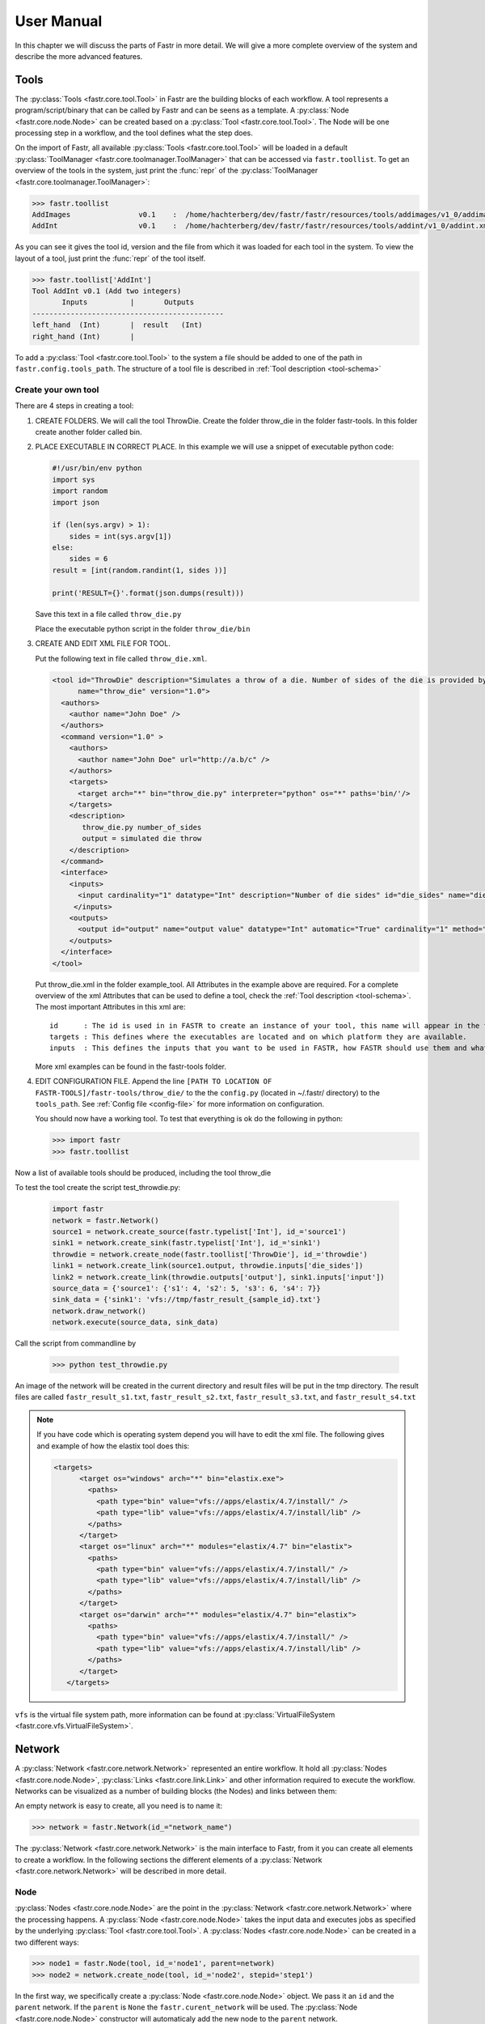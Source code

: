 User Manual
===========

In this chapter we will discuss the parts of Fastr in more detail. We will give a more complete overview of the system
and describe the more advanced features.

.. _tools:

Tools
-----

The :py:class:`Tools <fastr.core.tool.Tool>` in Fastr are the building blocks of each workflow.
A tool represents a program/script/binary that can be called by Fastr and can be seens as a template.
A :py:class:`Node <fastr.core.node.Node>` can be created based on a :py:class:`Tool <fastr.core.tool.Tool>`.
The Node will be one processing step in a workflow, and the tool defines what the step does.

On the import of Fastr, all available :py:class:`Tools <fastr.core.tool.Tool>` will be loaded in a default
:py:class:`ToolManager <fastr.core.toolmanager.ToolManager>` that can be accessed via ``fastr.toollist``. To get an
overview of the tools in the system, just print the :func:`repr` of the :py:class:`ToolManager <fastr.core.toolmanager.ToolManager>`:

.. code-block:: python

    >>> fastr.toollist
    AddImages                v0.1    :  /home/hachterberg/dev/fastr/fastr/resources/tools/addimages/v1_0/addimages.xml
    AddInt                   v0.1    :  /home/hachterberg/dev/fastr/fastr/resources/tools/addint/v1_0/addint.xml

As you can see it gives the tool id, version and the file from which it was loaded for each tool in the system.
To view the layout of a tool, just print the :func:`repr` of the tool itself.

.. code-block:: python

    >>> fastr.toollist['AddInt']
    Tool AddInt v0.1 (Add two integers)
           Inputs          |       Outputs
    ---------------------------------------------
    left_hand  (Int)       |  result   (Int)
    right_hand (Int)       |

To add a :py:class:`Tool <fastr.core.tool.Tool>` to the system a file should be added to one of the path
in ``fastr.config.tools_path``. The structure of a tool file is described in :ref:`Tool description <tool-schema>`

Create your own tool
~~~~~~~~~~~~~~~~~~~~

There are 4 steps in creating a tool:

1. CREATE FOLDERS. We will call the tool ThrowDie. Create the folder throw_die in the folder fastr-tools. In this folder create another folder called bin.
2. PLACE EXECUTABLE IN CORRECT PLACE. In this example we will use a snippet of executable python code:

   .. code-block:: python

       #!/usr/bin/env python
       import sys
       import random
       import json

       if (len(sys.argv) > 1):
           sides = int(sys.argv[1])
       else:
           sides = 6
       result = [int(random.randint(1, sides ))]

       print('RESULT={}'.format(json.dumps(result)))

   Save this text in a file called ``throw_die.py``

   Place the executable python script in the folder ``throw_die/bin``
3. CREATE AND EDIT XML FILE FOR TOOL.

   Put the following text in file called ``throw_die.xml``.

   .. code-block:: xml

       <tool id="ThrowDie" description="Simulates a throw of a die. Number of sides of the die is provided by user"
             name="throw_die" version="1.0">
         <authors>
           <author name="John Doe" />
         </authors>
         <command version="1.0" >
           <authors>
             <author name="John Doe" url="http://a.b/c" />
           </authors>
           <targets>
             <target arch="*" bin="throw_die.py" interpreter="python" os="*" paths='bin/'/>
           </targets>
           <description>
              throw_die.py number_of_sides
              output = simulated die throw
           </description>
         </command>
         <interface>
           <inputs>
             <input cardinality="1" datatype="Int" description="Number of die sides" id="die_sides" name="die sides" nospace="False" order="0" required="True"/>
            </inputs>
           <outputs>
             <output id="output" name="output value" datatype="Int" automatic="True" cardinality="1" method="json" location="^RESULT=(.*)$" />
           </outputs>
         </interface>
       </tool>

   Put throw_die.xml in the folder example_tool. All Attributes in the example above are required. For a complete overview of the xml Attributes that can be used to define a tool, check the :ref:`Tool description <tool-schema>`. The most important Attributes in this xml are:
   ::
    id      : The id is used in in FASTR to create an instance of your tool, this name will appear in the toollist when you type fastr.toollist.
    targets : This defines where the executables are located and on which platform they are available.
    inputs  : This defines the inputs that you want to be used in FASTR, how FASTR should use them and what data is allowed to be put in there.

   More xml examples can be found in the fastr-tools folder.

4) EDIT CONFIGURATION FILE. Append the line ``[PATH TO LOCATION OF FASTR-TOOLS]/fastr-tools/throw_die/``
   to the the ``config.py`` (located in ~/.fastr/ directory) to the ``tools_path``. See  :ref:`Config file <config-file>` for more
   information on configuration.



   You should now have a working tool. To test that everything is ok do the following in python:

   .. code-block:: python

       >>> import fastr
       >>> fastr.toollist

Now a list of available tools should be produced, including the tool throw_die

To test the tool create the script test_throwdie.py:

   .. code-block:: python

    import fastr
    network = fastr.Network()
    source1 = network.create_source(fastr.typelist['Int'], id_='source1')
    sink1 = network.create_sink(fastr.typelist['Int'], id_='sink1')
    throwdie = network.create_node(fastr.toollist['ThrowDie'], id_='throwdie')
    link1 = network.create_link(source1.output, throwdie.inputs['die_sides'])
    link2 = network.create_link(throwdie.outputs['output'], sink1.inputs['input'])
    source_data = {'source1': {'s1': 4, 's2': 5, 's3': 6, 's4': 7}}
    sink_data = {'sink1': 'vfs://tmp/fastr_result_{sample_id}.txt'}
    network.draw_network()
    network.execute(source_data, sink_data)


Call the script from commandline by

 .. code-block:: python

    >>> python test_throwdie.py

An image of the network will be created in the current directory and result files will be put in the tmp directory. The result files are called
``fastr_result_s1.txt``, ``fastr_result_s2.txt``, ``fastr_result_s3.txt``, and ``fastr_result_s4.txt``
  
.. note:: If you have code which is operating system depend you will have to edit the xml file. The following gives and
          example of how the elastix tool does this:

          .. code-block:: xml

              <targets>
                    <target os="windows" arch="*" bin="elastix.exe">
                      <paths>
                        <path type="bin" value="vfs://apps/elastix/4.7/install/" />
                        <path type="lib" value="vfs://apps/elastix/4.7/install/lib" />
                      </paths>
                    </target>
                    <target os="linux" arch="*" modules="elastix/4.7" bin="elastix">
                      <paths>
                        <path type="bin" value="vfs://apps/elastix/4.7/install/" />
                        <path type="lib" value="vfs://apps/elastix/4.7/install/lib" />
                      </paths>
                    </target>
                    <target os="darwin" arch="*" modules="elastix/4.7" bin="elastix">
                      <paths>
                        <path type="bin" value="vfs://apps/elastix/4.7/install/" />
                        <path type="lib" value="vfs://apps/elastix/4.7/install/lib" />
                      </paths>
                    </target>
                 </targets>

``vfs`` is the virtual file system path, more information can be found at
:py:class:`VirtualFileSystem <fastr.core.vfs.VirtualFileSystem>`.


.. _network:

Network
-------

A :py:class:`Network <fastr.core.network.Network>` represented an entire workflow.
It hold all :py:class:`Nodes <fastr.core.node.Node>`, :py:class:`Links <fastr.core.link.Link>` and other information
required to execute the workflow. Networks can be visualized as a number of building blocks (the Nodes) and links
between them:

.. image:: images/network_multi_atlas.*

An empty network is easy to create, all you need is to name it:

.. code-block:: python

    >>> network = fastr.Network(id_="network_name")

The :py:class:`Network <fastr.core.network.Network>` is the main interface to Fastr, from it you can create all elements
to create a workflow. In the following sections the different elements of a
:py:class:`Network <fastr.core.network.Network>` will be described in more detail.


.. _node:

Node
~~~~

:py:class:`Nodes <fastr.core.node.Node>` are the point in the :py:class:`Network <fastr.core.network.Network>` where
the processing happens. A :py:class:`Node <fastr.core.node.Node>` takes the input data and executes jobs as specified
by the underlying :py:class:`Tool <fastr.core.tool.Tool>`. A :py:class:`Nodes <fastr.core.node.Node>` can be created in a two different ways:

.. code-block:: python

    >>> node1 = fastr.Node(tool, id_='node1', parent=network)
    >>> node2 = network.create_node(tool, id_='node2', stepid='step1')

In the first way, we specifically create a :py:class:`Node <fastr.core.node.Node>` object. We pass it an ``id`` and
the ``parent`` network.
If the ``parent`` is ``None`` the ``fastr.curent_network`` will be used.
The :py:class:`Node <fastr.core.node.Node>` constructor will automaticaly add the new node to the ``parent`` network.

.. note::

    For a Node, the tool can be given both as the :py:class:`Tool <fastr.core.tool.Tool>` class or the id of the
tool.

The second way, we tell the ``network`` to create a :py:class:`Node <fastr.core.node.Node>`.
The ``network`` will automatically assign itself as the ``parent``.
Optionally you can add define a ``stepid`` for the node which is a logical grouping of
:py:class:`Nodes <fastr.core.node.Node>` that is mostly used for visualization.

A :py:class:`Node <fastr.core.node.Node>` contains :py:class:`Inputs  <fastr.core.inputoutput.Input>` and
:py:class:`Outputs <fastr.core.inputoutput.Output>`. To see the layout of the :py:class:`Node <fastr.core.node.Node>`
one can simply look at the :func:`repr`.

.. code-block:: python

    >>> addint = fastr.Node(fastr.toollist['AddInt'], id_='addint')
    >>> addint
    Node addint (tool: AddInt v1.0)
           Inputs          |       Outputs
    ---------------------------------------------
    left_hand  (Int)       |  result   (Int)
    right_hand (Int)       |

The inputs and outputs are located in mappings with the same name:
    
.. code-block:: python

    >>> addint.inputs
    InputDict([('left_hand', <Input: fastr:///networks/unnamed_network/nodelist/addint/inputs/left_hand>), ('right_hand', <Input: fastr:///networks/unnamed_network/nodelist/addint/inputs/right_hand>)])

    >>> addint.outputs
    OutputDict([('result', Output fastr:///networks/unnamed_network/nodelist/addint/outputs/result)])

The :py:class:`InputDict <fastr.core.node.InputDict>` and :py:class:`OutputDict <fastr.core.node.OutputDict>` are
classes that behave like mappings. The :py:class:`InputDict <fastr.core.node.InputDict>` also facilitaties the linking
shorthand. By assigning an :py:class:`Output <fastr.core.inputoutput.Output>` to an existing key, the
:py:class:`InputDict <fastr.core.node.InputDict>` will create a :py:class:`Link <fastr.core.link.Link>` between the
:py:class:`InputDict <fastr.core.inputoutput.Input>` and :py:class:`Output <fastr.core.inputoutput.Output>`.


.. _source-node:

SourceNode
~~~~~~~~~~

A :py:class:`SourceNode <fastr.core.node.SourceNode>` is a special kind of node that is the start of a workflow.
The :py:class:`SourceNodes <fastr.core.node.SourceNode>` are given data at run-time that fetched via
:py:class:`IOPlugins <fastr.core.ioplugin.IOPlugin>`. On create, only the datatype of the data that the
:py:class:`SourceNode <fastr.core.node.SourceNode>` supplied needs to be known. Creating a
:py:class:`SourceNode <fastr.core.node.SourceNode>` is very similar to an ordinary node:

.. code-block:: python

    >>> source1 = fastr.SourceNode('Int', id_='source1')
    >>> source2 = network.create_source(fastr.typelist['Int'], id_='source2', stepid='step1')

In both cases, the source is automatically automaticall assigned to a network.
In the first case to the ``fastr.current_network`` and in the second case to the ``network`` used to call the method.
A :py:class:`SourceNode <fastr.core.node.SourceNode>` only has a single output which has a short-cut access via ``source.output``.

.. note:: For a source or constant node, the datatype can be given both as the :py:class:`BaseDataType <fastr.datatypes.BaseDataType>` class or the id of the datatype.


.. _constant-node:

ConstantNode
~~~~~~~~~~~~

A :py:class:`ConstantNode <fastr.core.node.ConstantNode>` is another special node.
It is a subclass of the :py:class:`SourceNode <fastr.core.node.SourceNode>` and has a similar function.
However, instead of setting the data at run-time, the data of a constant is given at creation and saved in the object.
Creating a :py:class:`ConstantNode <fastr.core.node.ConstantNode>` is similar as creating a source, but with supplying data:

.. code-block:: python

    >>> constant1 = fastr.ConstantNode('Int', [42], id_='constant1')
    >>> constant2 = network.create_constant('Int', [42], id_='constant2', stepid='step1')

Often, when a :py:class:`ConstantNode <fastr.core.node.ConstantNode>` is created, it is created specifically for one input and will not be reused.
In this case there is a shorthand to create and link a constant to an input:

.. code-block:: python
    
    >>> addint.inputs['value1'] = [42]

will create a constant node with the value 42 and create a link between the output and input ``addint.value1``.


.. _sink-node:

SinkNode
~~~~~~~~

The :py:class:`SinkNode <fastr.core.node.SinkNode>` is the counter-part of the source node.
Instead of get data into the workflow, it saves the data resulting from the workflow.
For this a rule has to be given at run-time that determines where to store the data.
The information about how to create such a rule is described at :py:meth:`SinkNode.set_data <fastr.core.node.SinkNode.set_data>`.
At creation time, only the datatype has to be specified:

.. code-block:: python

    >>> sink1 = fastr.Sink('Int', id_='sink1')
    >>> sink2 = network.create_sink(fastr.typelist['Int'], id_='sink2', stepid='step1')


.. _link:

Link
~~~~


:py:class:`Links <fastr.core.link.Link>` indicate how the data flows between :py:class:`Nodes <fastr.core.node.Node>`.
Links can be created explicitly using on of the following:

.. code-block:: python

    >>> link = fastr.Link(node1.outputs['image'], node2.inputs['image'])
    >>> link = network.create_link(node1.outputs['image'], node2.inputs['image'])

or can be create implicitly by assigning an :py:class:`Output <fastr.core.inputoutput.Output>` to an
:py:class:`Input <fastr.core.inputoutput.Input>` in the :py:class:`InputDict <fastr.core.node.InputDict>`.

.. code-block:: python

    # This style of assignment will create a Link similar to above
    >>> node2.inputs['image'] = node1.outputs['image']

Note that a :py:class:`Link <fastr.core.link.Link>` is also create automatically when using the short-hand for the
:py:class:`ConstantNode <fastr.core.node.ConstantNode>`

Data Flow
---------

The data enters the :py:class:`Network <fastr.core.network.Network>` via
:py:class:`SourceNodes <fastr.core.node.SourceNode>`, flows via other :py:class:`Nodes <fastr.core.node.Node>` and
leaves the :py:class:`Network <fastr.core.network.Network>` via :py:class:`SinkNodes <fastr.core.node.SinkNode>`.
The flow between :py:class:`Nodes <fastr.core.node.Node>` goes from an
:py:class:`Output <fastr.core.inputoutput.Output>` via a :py:class:`Link <fastr.core.link.Link>` to an
:py:class:`Input  <fastr.core.inputoutput.Input>`. In the following image it is simple to track the data from
the :py:class:`SourceNodes <fastr.core.node.SourceNode>` at the left to the
:py:class:`SinkNodes <fastr.core.node.SinkNode>` at right side:

.. image:: images/network1.*

Note that the data in Fastr is stored in the :py:class:`Output <fastr.core.inputoutput.Output>` and the
:py:class:`Link <fastr.core.link.Link>` and :py:class:`Input  <fastr.core.inputoutput.Input>` just give access to it
(possible while transforming the data).


Data flow inside a Node
~~~~~~~~~~~~~~~~~~~~~~~

In a :py:class:`Node <fastr.core.node.Node>` all data from the :py:class:`Inputs  <fastr.core.inputoutput.Input>` will
be combined and the jobs will be generated. There are strict rules to how this combination is performed. In the default
case all inputs will be used pair-wise, and if there is only a single value for an input, it it will be considered as
a constant.

To illustrate this we will consider the following :py:class:`Tool <fastr.core.tool.Tool>` (note this is a simplified
version of the real tool):

.. code-block:: python

    >>> fastr.toollist['Elastix']
    Tool Elastix v4.8 (Elastix Registration)
                             Inputs                            |             Outputs
    ----------------------------------------------------------------------------------------------
    fixed_image       (ITKImageFile)                           |  transform (ElastixTransformFile)
    moving_image      (ITKImageFile)                           |
    parameters        (ElastixParameterFile)                   |

Also it is important to know that for this tool (by definition) the cardinality of the ``transform`` :py:class:`Output <fastr.core.inputoutput.Output>`
will match the cardinality of the ``parameters`` :py:class:`Inputs  <fastr.core.inputoutput.Input>`

If we supply a :py:class:`Node <fastr.core.node.Node>` based on this :py:class:`Tool <fastr.core.tool.Tool>` with a
single sample on each :py:class:`Input  <fastr.core.inputoutput.Input>`, there will be one single matching
:py:class:`Output <fastr.core.inputoutput.Output>` sample created:

.. image:: images/flow/flow_simple_one_sample.*

If the cardinality of the ``parameters`` sample would be increased to 2, the resulting ``transform`` sample would also
become 2:

.. image:: images/flow/flow_simple_one_sample_two_cardinality.*

Now if the number of samples on ``fixed_image`` would be increased to 3, the ``moving_image`` and ``parameters``
will be considered constant and be repeated, resulting in 3 ``transform`` samples.

.. image:: images/flow/flow_simple_three_sample.*

Then if the amount of samples for ``moving_image`` is also increased to 3, the ``moving_image`` and ``fixed_image`` will
be used pairwise and the ``parameters`` will be constant.

.. image:: images/flow/flow_simple_three_sample_two_cardinality.*

.. _advanced-flow-node:

Advanced flows in a Node
````````````````````````

Sometimes the default pairwise behaviour is not desirable. For example if you want to test all combinations of certain
input samples. To achieve this we can change the :py:meth:`input_group <fastr.core.inputoutput.Input.input_group>` of
:py:class:`Inputs  <fastr.core.inputoutput.Input>` to set them apart from the rest. By default all
:py:class:`Inputs  <fastr.core.inputoutput.Input>` are assigned to the ``default`` input group. Now let us change that:

.. code-block:: python

    >>> node = network.create_node('Elastix', id_='elastix')
    >>> node.inputs['moving_image'].input_group = 'moving'

This will result in ``moving_image`` to be put in a different input group. Now if we would supply ``fixed_image`` with
3 samples and ``moving_image`` with 4 samples, instead of an error we would get the following result:

.. image:: images/flow/flow_cross_three_sample.*

.. warning:: TODO: Expand this section with the merging dimensions

Data flows in a Link
~~~~~~~~~~~~~~~~~~~~

As mentioned before the data flows from an :py:class:`Output <fastr.core.inputoutput.Output>` to an
:py:class:`Input  <fastr.core.inputoutput.Input>` throuhg a :py:class:`Link <fastr.core.link.Link>`. By default the
:py:class:`Link <fastr.core.link.Link>` passed the data as is, however there are two special directives that change
the shape of the data:

1. Collapsing flow, this collapses certain dimensions from the sample array into the cardinality. As a user you have to
   specify the dimension or tuple of dimensions you want to collapse.

   .. image:: images/flow/flow_collapse.*

   This is useful in situation where you want to use a tool that aggregates over a number of samples (e.g. take a mean
   or sum).

   To achieve this you can set the :py:meth:`collapse <fastr.core.link.Link.collapse>` property of the
   :py:class:`Link <fastr.core.link.Link>` as follows:

   .. code-block:: python

       >>> link.collapse = 'dim1'
       >>> link.collapse = ('dim1', 'dim2')  # In case you want to collapse multiple dimensions

2. Expanding flow, this turns the cardinality into a new dimension. The new dimension will be named after the
   :py:class:`Output <fastr.core.inputoutput.Output>` from which the link originates. It will be in the form of
   ``{nodeid}__{outputid}``

   .. image:: images/flow/flow_expand.*

   This flow directive is useful if you want to split a large sample in multiple smaller samples. This could be because
   processing the whole sample is not feasible because of resource constraints. An example would be splitting a 3D image
   into slices to process separately to avoid high memory use or to achieve parallelism.

   To achieve this you can set the :py:meth:`expand <fastr.core.link.Link.expand>` property of the
   :py:class:`Link <fastr.core.link.Link>` to ``True``:

   .. code-block:: python

       >>> link.expand = True

.. note:: both collapsing and expanding can be used on the same link, it will executes similar to a expand-collapse
          sequence, but the newly created expand dimension is ignored in the collapse.

          .. image:: images/flow/flow_expand_collapse.*

          .. code-block:: python

              >>> link.collapse = 'dim1'
              >>> link.expand = True


Data flows in an Input
~~~~~~~~~~~~~~~~~~~~~~

If an :py:class:`Inputs  <fastr.core.inputoutput.Input>` has multiple :py:class:`Links <fastr.core.link.Link>` attached
to it, the data will be combined by concatenating the values for each corresponding sample in the cardinality.

Broadcasting (matching data of different dimensions)
~~~~~~~~~~~~~~~~~~~~~~~~~~~~~~~~~~~~~~~~~~~~~~~~~~~~

Sometimes you might want to combine data that does not have the same number of dimensions. As long as all dimensions of
the lower dimensional datasets match a dimension in the higher dimensional dataset, this can be achieved using
*broadcasting*. The term *broadcasting* is borrowed from `NumPy <http://www.numpy.org/>`_ and described as:

    "The term broadcasting describes how numpy treats arrays with different shapes during arithmetic operations.
    Subject to certain constraints, the smaller array is “broadcast” across the larger array so that they have
    compatible shapes."

    -- `NumPy manual on broadcasting <http://docs.scipy.org/doc/numpy-1.10.1/user/basics.broadcasting.html>`_

In fastr it works similar, but to combined different Inputs in an InputGroup. To illustrate broadcasting it is best to
use an example, the following network uses broadcasting in the ``transformix`` Node:

.. image:: images/network_multi_atlas.*

As you can see this visualization prints the dimensions for each Input and Output (e.g. the ``elastix.fixed_image``
Input has dimensions ``[N]``). To explain what happens in more detail, we present an image illustrating the
details for the samples in ``elastix`` and ``transformix``:

.. image:: images/flow/flow_broadcast.*

In the figure the ``moving_image`` (and references to it) are identified with different colors, so they are easy to
track across the different steps.

At the top the Inputs for the ``elastix`` Node are illustrated. Because the input groups a set differently, output
samples are generated for all combinations of ``fixed_image`` and ``moving_image`` (see :ref:`advanced-flow-node` for
details).

In the ``transformix`` Node, we want to combine a list of samples that is related to the ``moving_image`` (it has the
same dimension name and sizes) with the resulting ``transform`` samples from the ``elastix`` Node. As you can see the
sizes of the sample collections do not match (``[N]`` vs ``[N x M]``). This is where *broadcasting* comes into play, it
allows the system to match these related sample collections. Because all the dimensions in ``[N]`` are known in
``[N x M]``, it is possible to match them uniquely. This is done automatically and the result is a new ``[N xM]`` sample
collection. To create a matching sample collections, the samples in the ``transformix.image`` Input are reused as
indicated by the colors.


.. warning:: Note that this might fail when there are data-blocks with non-unique dimension names, as it will be not
             be clear which of the dimensions with identical names should be matched!

DataTypes
---------

In Fastr all data is contained in object of a specific type. The types in Fastr are represented by classes that subclass :py:class:`BaseDataType <fastr.datatypes.BaseDataType>`. There are a few different other classes under :py:class:`BaseDataType <fastr.datatypes.BaseDataType>` that are each a base class for a family of types:

* :py:class:`DataType <fastr.datatypes.DataType>` -- The base class for all types that hold data

  * :py:class:`ValueType <fastr.datatypes.ValueType>` -- The base class for types that contain simple data (e.g. Int, String) that can be represented as a str
  * :py:class:`EnumType <fastr.datatypes.EnumType>` -- The base class for all types that are a choice from a :class:`set` of options
  * :py:class:`URLType <fastr.datatypes.URLType>` -- The base class for all types that have their data stored in files (which are referenced by URL)

* :py:class:`TypeGroup <fastr.datatypes.TypeGroup>` -- The base class for all types that actually represent a group of types

.. figure:: images/datatype_diagram.*

   The relation between the different DataType classes

The types are defined in xml files and created by the :py:class:`DataTypeManager <fastr.core.datatypemanager.DataTypeManager>`.
The :py:class:`DataTypeManager <fastr.core.datatypemanager.DataTypeManager>` acts as a container containing all Fastr types.
It is automatically instantiated as ``fastr.typelist``.
In fastr the created DataTypes classes are also automatically place in the :py:mod:`fastr.datatypes` module once created.

Resolving Datatypes
~~~~~~~~~~~~~~~~~~~
:py:class:`Outputs <fastr.core.inputoutput.Output>` in fastr can have a :py:class:`TypeGroup <fastr.datatypes.TypeGroup>` or a number of :py:class:`DataTypes <fastr.datatypes.DataType>` associated with them. The final :py:class:`DataType <fastr.datatypes.DataType>` used will
depend on the linked :py:class:`Inputs <fastr.core.inputoutput.Input>`. The :py:class:`DataType <fastr.datatypes.DataType>` resolving works as a two-step procedure.

1. All possible :py:class:`DataTypes <fastr.datatypes.DataType>` are determined and considered as *options*.
2. The best possible :py:class:`DataType <fastr.datatypes.DataType>` from *options* is selected for non-automatic Outputs

The *options* are defined as the intersection of the set of possible values for the :py:class:`Output <fastr.core.inputoutput.Output>` and each separate :py:class:`Input <fastr.core.inputoutput.Input>`
connected to the :py:class:`Output <fastr.core.inputoutput.Output>`. Given the resulting *options* there are three scenarios:

* If there are no valid :py:class:`DataTypes <fastr.datatypes.DataType>` (*options* is empty) the result will be None.
* If there is a single valid :py:class:`DataType <fastr.datatypes.DataType>`, then this is automatically the result (even if it is not a preferred :py:class:`DataType <fastr.datatypes.DataType>`).
* If there are multiple valid :py:class:`DataTypes <fastr.datatypes.DataType>`, then the preferred :py:class:`DataTypes <fastr.datatypes.DataType>` are used to resolve conflicts.

There are a number of places where the preferred :py:class:`DataTypes <fastr.datatypes.DataType>` can be set, these are used in the order as given:

1. The *preferred* keyword argument to :py:meth:`match_types <fastr.core.datatypemanager.DataTypeManager.match_types>`
2. The preferred types specified in the :ref:`fastr.config <config-file>`

.. _manual_execution:

Execution
---------

Executing a Network is very simple:

.. code-block:: python

    >>> source_data = {'source_id1': ['val1', 'val2'],
                       'source_id2': {'id3': 'val3', 'id4': 'val4'}}
    >>> sink_data = {'sink_id1': 'vfs://some_output_location/{sample_id}/file.txt'}
    >>> network.execute(source_data, sink_data)

The :py:meth:`Network.execute <fastr.core.network.Network.execute>` method takes a :class:`dict` of source data
and a :class:`dict` sink data as arguments. The dictionaries should have a key for each
:py:class:`SourceNode <fastr.core.node.SourceNode>` or :py:class:`SinkNode <fastr.core.node.SinkNode>`.

TODO: add ``.. figure:: images/execution_layers.*``

The execution of a Network uses a layered model:

* :py:meth:`Network.execute <fastr.core.network.Network.execute>` will analyze the Network and call all Nodes.
* :py:meth:`Node.execute <fastr.core.node.Node.execute>` will create jobs and fill their payload
* :py:func:`execute_job <fastr.execution.executionscript.execute_job>` will execute the job on the execute machine
  and resolve any deferred values (``val://`` urls).
* :py:meth:`Tool.execute <fastr.core.tool.Tool.execute>` will find the correct target and call the interface and if
  required resolve ``vfs://`` urls
* :py:meth:`Interface.execute <fastr.core.interface.Interface.execute>` will actually run the required command(s)

The :py:class:`ExecutionPlugin <fastr.execution.executionpluginmanager.ExecutionPlugin>` will call call
the :py:mod:`executionscript.py <fastr.execution.executionscript>` for each job, passing the job as a
gzipped pickle file. The :py:mod:`executionscript.py <fastr.execution.executionscript>` will resolve deferred values and
then call :py:meth:`Tool.execute <fastr.core.tool.Tool.execute>` which analyses the required target and executes the
underlying :py:class:`Interface <fastr.core.interface.Interface>`. The Interface actually executes the job and collect
the results. The result is returned (via the Tool) to the :py:mod:`executionscript.py <fastr.execution.executionscript>`.
There we save the result, provenance and profiling in a new gzipped pickle file. The execution system will use a
callback to load the data back into the Network.

The selection and settings of the :py:class:`ExecutionPlugin <fastr.execution.executionpluginmanager.ExecutionPlugin>`
are defined in the :ref:`fastr config <config-file>`.

.. _continuing-network:

Continuing a Network
~~~~~~~~~~~~~~~~~~~~

Normally a random temporary directory is created for each run. To continue a previously stopped/crashed network, you should call the :py:meth:`Network.execute <fastr.core.network.Network.execute>` method using the same temporary  directory(tmp dir). You can set the temporary directory to a fixed value using the following code:

.. code-block:: python

    >>> tmpdir = '/tmp/example_network_rerun'
    >>> network.execute(source_data, sink_data, tmpdir=tmpdir)

.. warning:: Be aware that at this moment, Fastr will rerun only the jobs where not all output files are present or if the job/tool parameters have been changed. It will not rerun if the input data of the node has changed or the actual tools have been adjusted. In these cases you should remove the output files of these nodes, to force a rerun.


IOPlugins
---------

Sources and sink are used to get data in and out of a :py:class:`Network <fastr.core.network.Network>` during execution.
To make the data retrieval and storage easier, a plugin system was created that selects different plugins based on the
URL scheme used. So for example, a url starting with ``vfs://`` will be handles by the
:py:class:`VirtualFileSystem plugin <fastr.core.vfs.VirtualFileSystem>`. A list of all the
:py:class:`IOPlugins <fastr.core.ioplugin.IOPlugin>` known by the system and their use can
be found at :ref:`IOPlugin Reference <ioplugin-ref>`.

Naming Convention
-----------------

For the naming convention of the tools we tried to stay close to the Python :pep:`8` coding style. In short, we defined
toolnames as classes so they should be UpperCamelCased. The inputs and outputs of a tool we considered as functions or
method arguments, these should we named lower_case_with_underscores.

An overview of the mapping of Fastr to :pep:`8`:

=============== ================================================================= ===========================================
Fastr construct Python :pep:`PEP8 <8#prescriptive-naming-conventions>` equivalent Examples
=============== ================================================================= ===========================================
Network.id      :pep:`module <8#package-and-module-names>`                        brain_tissue_segmentation
Tool.id         :pep:`class <8#class-names>`                                      BrainExtractionTool, ThresholdImage
Node.id         :pep:`variable name <8#global-variable-names>`                    brain_extraction, threshold_mask
Input/Output.id :pep:`method <8#method-names-and-instance-variables>`             image, number_of_classes, probability_image
=============== ================================================================= ===========================================

Furthermore there are some small guidelines:

 * No input or output in the input or output names. This is already specified when setting or getting the data.
 * Add the type of the output that is named. i.e. enum, string, flag, image,

    * No File in the input/output name (Passing files around is what Fastr was developed for).
    * No type necessary where type is implied i.e. lower_threshold, number_of_levels, max_threads.

 * Where possible/useful use the fullname instead of an abbreviation.


Provenance
----------

For every data derived data object, Fastr records the `Provenance <https://en.wikipedia.org/wiki/Provenance>`_. The :py:class:`SinkNode <fastr.core.node.SinkNode>` write provenance records next to every data object it writes out. The records contain information on what operations were performed to obtain the resulting data object.

W3C Prov
~~~~~~~~

The provenance is recorded using the `W3C Prov Data Model (PROV-DM) <https://www.w3.org/TR/2013/REC-prov-dm-20130430/>`_. Behind the scences we are using the python `prov <https://github.com/trungdong/prov>`_ implementation.

The PROV-DM defines 3 Starting Point Classes and and their relating properties. See :numref:`provo` for a graphic representation of the classes and the relations.

.. _provo:

.. figure:: images/provo.svg
  :width: 600px
  :figclass: align-center

  The three Starting Point classes and the properties that relate them. The diagrams in this document depict Entities as yellow ovals, Activities as blue rectangles, and Agents as orange pentagons. The responsibility properties are shown in pink. [*]_


Implementation
~~~~~~~~~~~~~~

In the workflow document the provenance classes map to fastr concepts in the following way:

:Agent: Fastr, :ref:`Networks <network>`, :ref:`Tools <tools>`, :ref:`Nodes <node>`
:Activity: :py:class:`Jobs <fastr.execution.job.Job>`
:Entities: Data


Usage
~~~~~
The provenance is stored in ProvDocument objects in pickles. The convenience command line tool ``fastr prov`` can be used to extract the provenance in the `PROV-N <http://www.w3.org/TR/prov-n/>`_ notation and can be serialized to `PROV-JSON <http://www.w3.org/Submission/prov-json/>`_ and `PROV-XML <http://www.w3.org/TR/prov-xml/>`_. The provenance document can also be vizualized using the ``fastr prov`` command line tool.




.. rubric:: Footnotes

.. [*] This picture and caption is taken from http://www.w3.org/TR/prov-o/ . "Copyright © 2011-2013 World Wide Web Consortium, (MIT, ERCIM, Keio, Beihang). http://www.w3.org/Consortium/Legal/2015/doc-license"
